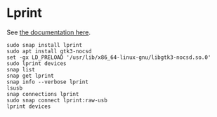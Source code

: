 * Lprint

See [[https://www.msweet.org/lprint/lprint.html][the documentation here]].

#+begin_src shell
  sudo snap install lprint
  sudo apt install gtk3-nocsd
  set -gx LD_PRELOAD '/usr/lib/x86_64-linux-gnu/libgtk3-nocsd.so.0'
  sudo lprint devices
  snap list
  snap get lprint
  snap info --verbose lprint
  lsusb
  snap connections lprint
  sudo snap connect lprint:raw-usb
  lprint devices
#+end_src
